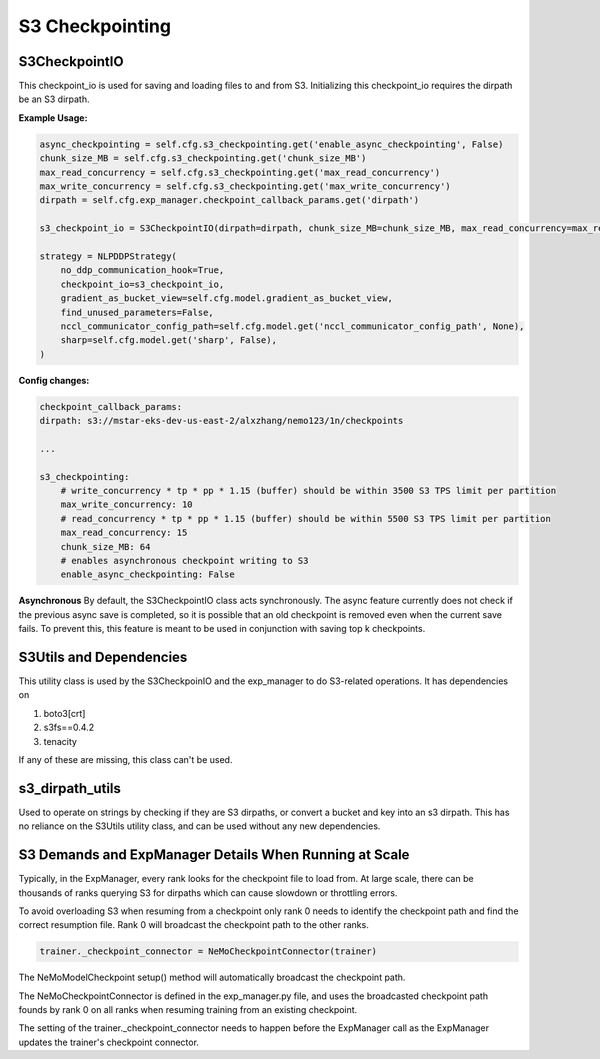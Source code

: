 ****************
S3 Checkpointing
****************

S3CheckpointIO
==============

This checkpoint_io is used for saving and loading files to and from S3. 
Initializing this checkpoint_io requires the dirpath be an S3 dirpath. 

**Example Usage:**

.. code-block:: bash

    async_checkpointing = self.cfg.s3_checkpointing.get('enable_async_checkpointing', False)
    chunk_size_MB = self.cfg.s3_checkpointing.get('chunk_size_MB')
    max_read_concurrency = self.cfg.s3_checkpointing.get('max_read_concurrency')
    max_write_concurrency = self.cfg.s3_checkpointing.get('max_write_concurrency')
    dirpath = self.cfg.exp_manager.checkpoint_callback_params.get('dirpath')

    s3_checkpoint_io = S3CheckpointIO(dirpath=dirpath, chunk_size_MB=chunk_size_MB, max_read_concurrency=max_read_concurrency, max_write_concurrency=max_write_concurrency, async_checkpointing=async_checkpointing)

    strategy = NLPDDPStrategy(
        no_ddp_communication_hook=True,
        checkpoint_io=s3_checkpoint_io,
        gradient_as_bucket_view=self.cfg.model.gradient_as_bucket_view,
        find_unused_parameters=False,
        nccl_communicator_config_path=self.cfg.model.get('nccl_communicator_config_path', None),
        sharp=self.cfg.model.get('sharp', False),
    )


**Config changes:**

.. code-block:: bash
    
    checkpoint_callback_params:
    dirpath: s3://mstar-eks-dev-us-east-2/alxzhang/nemo123/1n/checkpoints
    
    ...

    s3_checkpointing:
        # write_concurrency * tp * pp * 1.15 (buffer) should be within 3500 S3 TPS limit per partition
        max_write_concurrency: 10
        # read_concurrency * tp * pp * 1.15 (buffer) should be within 5500 S3 TPS limit per partition
        max_read_concurrency: 15
        chunk_size_MB: 64
        # enables asynchronous checkpoint writing to S3
        enable_async_checkpointing: False

**Asynchronous**
By default, the S3CheckpointIO class acts synchronously. 
The async feature currently does not check if the previous async save is completed, so it is possible
that an old checkpoint is removed even when the current save fails. 
To prevent this, this feature is meant to be used in conjunction with saving top k checkpoints. 


S3Utils and Dependencies
========================

This utility class is used by the S3CheckpoinIO and the exp_manager to do S3-related operations. 
It has dependencies on 

1. boto3[crt]

2. s3fs==0.4.2

3. tenacity

If any of these are missing, this class can't be used. 



s3_dirpath_utils
================

Used to operate on strings by checking if they are S3 dirpaths, or convert a bucket and key into an s3 dirpath. 
This has no reliance on the S3Utils utility class, and can be used without any new dependencies. 


S3 Demands and ExpManager Details When Running at Scale
=======================================================

Typically, in the ExpManager, every rank looks for the checkpoint file to  load from. At large scale, there can be thousands of ranks querying S3 for dirpaths which can cause slowdown or throttling errors. 

To avoid overloading S3 when resuming from a checkpoint only rank 0 needs to identify the checkpoint path and find the correct resumption file. Rank 0 will broadcast the checkpoint path to the other ranks. 

.. code-block:: bash

    trainer._checkpoint_connector = NeMoCheckpointConnector(trainer)

The NeMoModelCheckpoint setup() method will automatically broadcast the checkpoint path. 

The NeMoCheckpointConnector is defined in the exp_manager.py file, and uses the broadcasted checkpoint path founds by rank 0 on all ranks when resuming training from an existing checkpoint. 

The setting of the trainer._checkpoint_connector needs to happen before the ExpManager call as the ExpManager updates the trainer's checkpoint connector. 
